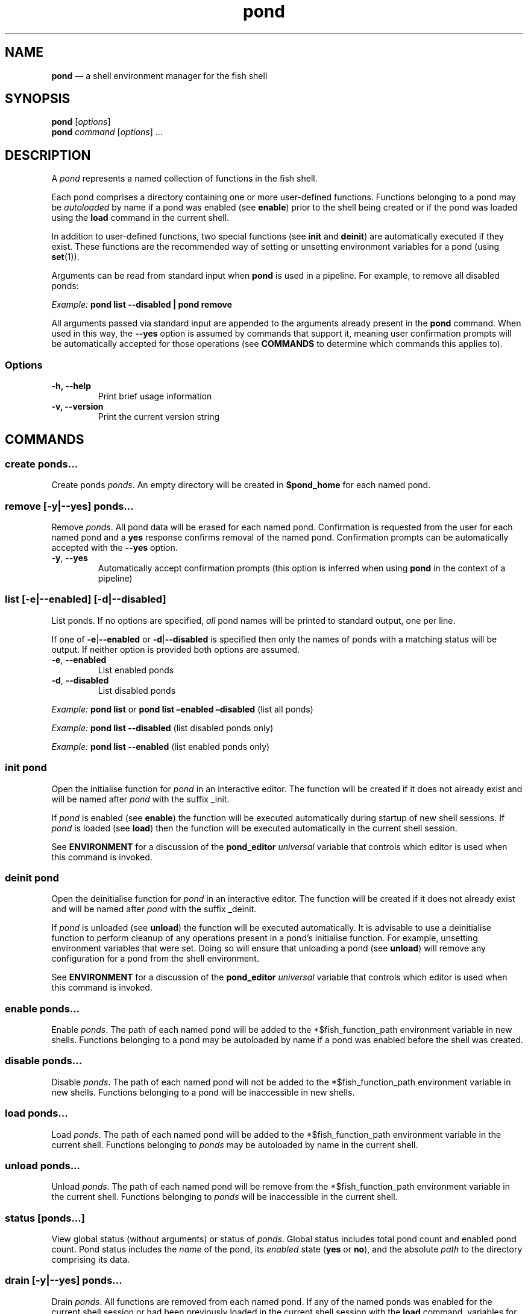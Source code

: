 .\" Automatically generated by Pandoc 2.12
.\"
.TH "pond" "1" "" "Version 1.0.1" "Pond User\[cq]s Guide"
.hy
.SH NAME
.PP
\f[B]pond\f[R] \[em] a shell environment manager for the fish shell
.SH SYNOPSIS
.PP
\f[B]pond\f[R] [\f[I]options\f[R]]
.PD 0
.P
.PD
\f[B]pond\f[R] \f[I]command\f[R] [\f[I]options\f[R]] \&...
.SH DESCRIPTION
.PP
A \f[I]pond\f[R] represents a named collection of functions in the fish
shell.
.PP
Each pond comprises a directory containing one or more user-defined
functions.
Functions belonging to a pond may be \f[I]autoloaded\f[R] by name if a
pond was enabled (see \f[B]enable\f[R]) prior to the shell being created
or if the pond was loaded using the \f[B]load\f[R] command in the
current shell.
.PP
In addition to user-defined functions, two special functions (see
\f[B]init\f[R] and \f[B]deinit\f[R]) are automatically executed if they
exist.
These functions are the recommended way of setting or unsetting
environment variables for a pond (using \f[B]set\f[R](1)).
.PP
Arguments can be read from standard input when \f[B]pond\f[R] is used in
a pipeline.
For example, to remove all disabled ponds:
.PP
\f[I]Example:\f[R] \f[B]pond list --disabled | pond remove\f[R]
.PP
All arguments passed via standard input are appended to the arguments
already present in the \f[B]pond\f[R] command.
When used in this way, the \f[B]--yes\f[R] option is assumed by commands
that support it, meaning user confirmation prompts will be automatically
accepted for those operations (see \f[B]COMMANDS\f[R] to determine which
commands this applies to).
.SS Options
.TP
\f[B]-h,\f[R] \f[B]--help\f[R]
Print brief usage information
.TP
\f[B]-v,\f[R] \f[B]--version\f[R]
Print the current version string
.SH COMMANDS
.SS \f[B]create\f[R] \f[I]ponds\&...\f[R]
.PP
Create ponds \f[I]ponds\f[R].
An empty directory will be created in \f[B]$pond_home\f[R] for each
named pond.
.SS \f[B]remove\f[R] [\f[B]-y\f[R]|\f[B]--yes\f[R]] \f[I]ponds\&...\f[R]
.PP
Remove \f[I]ponds\f[R].
All pond data will be erased for each named pond.
Confirmation is requested from the user for each named pond and a
\f[B]yes\f[R] response confirms removal of the named pond.
Confirmation prompts can be automatically accepted with the
\f[B]--yes\f[R] option.
.TP
\f[B]-y\f[R], \f[B]--yes\f[R]
Automatically accept confirmation prompts (this option is inferred when
using \f[B]pond\f[R] in the context of a pipeline)
.SS \f[B]list\f[R] [\f[B]-e\f[R]|\f[B]--enabled\f[R]] [\f[B]-d\f[R]|\f[B]--disabled\f[R]]
.PP
List ponds.
If no options are specified, \f[I]all\f[R] pond names will be printed to
standard output, one per line.
.PP
If one of \f[B]-e\f[R]|\f[B]--enabled\f[R] or
\f[B]-d\f[R]|\f[B]--disabled\f[R] is specified then only the names of
ponds with a matching status will be output.
If neither option is provided both options are assumed.
.TP
\f[B]-e\f[R], \f[B]--enabled\f[R]
List enabled ponds
.TP
\f[B]-d\f[R], \f[B]--disabled\f[R]
List disabled ponds
.PP
\f[I]Example:\f[R] \f[B]pond list\f[R] or \f[B]pond list \[en]enabled
\[en]disabled\f[R] (list all ponds)
.PP
\f[I]Example:\f[R] \f[B]pond list --disabled\f[R] (list disabled ponds
only)
.PP
\f[I]Example:\f[R] \f[B]pond list --enabled\f[R] (list enabled ponds
only)
.SS \f[B]init\f[R] \f[I]pond\f[R]
.PP
Open the initialise function for \f[I]pond\f[R] in an interactive
editor.
The function will be created if it does not already exist and will be
named after \f[I]pond\f[R] with the suffix _init.
.PP
If \f[I]pond\f[R] is enabled (see \f[B]enable\f[R]) the function will be
executed automatically during startup of new shell sessions.
If \f[I]pond\f[R] is loaded (see \f[B]load\f[R]) then the function will
be executed automatically in the current shell session.
.PP
See \f[B]ENVIRONMENT\f[R] for a discussion of the \f[B]pond_editor\f[R]
\f[I]universal\f[R] variable that controls which editor is used when
this command is invoked.
.SS \f[B]deinit\f[R] \f[I]pond\f[R]
.PP
Open the deinitialise function for \f[I]pond\f[R] in an interactive
editor.
The function will be created if it does not already exist and will be
named after \f[I]pond\f[R] with the suffix _deinit.
.PP
If \f[I]pond\f[R] is unloaded (see \f[B]unload\f[R]) the function will
be executed automatically.
It is advisable to use a deinitialise function to perform cleanup of any
operations present in a pond\[cq]s initialise function.
For example, unsetting environment variables that were set.
Doing so will ensure that unloading a pond (see \f[B]unload\f[R]) will
remove any configuration for a pond from the shell environment.
.PP
See \f[B]ENVIRONMENT\f[R] for a discussion of the \f[B]pond_editor\f[R]
\f[I]universal\f[R] variable that controls which editor is used when
this command is invoked.
.SS \f[B]enable\f[R] \f[I]ponds\&...\f[R]
.PP
Enable \f[I]ponds\f[R].
The path of each named pond will be added to the *$fish_function_path
environment variable in new shells.
Functions belonging to a pond may be autoloaded by name if a pond was
enabled before the shell was created.
.SS \f[B]disable\f[R] \f[I]ponds\&...\f[R]
.PP
Disable \f[I]ponds\f[R].
The path of each named pond will not be added to the
*$fish_function_path environment variable in new shells.
Functions belonging to a pond will be inaccessible in new shells.
.SS \f[B]load\f[R] \f[I]ponds\&...\f[R]
.PP
Load \f[I]ponds\f[R].
The path of each named pond will be added to the *$fish_function_path
environment variable in the current shell.
Functions belonging to \f[I]ponds\f[R] may be autoloaded by name in the
current shell.
.SS \f[B]unload\f[R] \f[I]ponds\&...\f[R]
.PP
Unload \f[I]ponds\f[R].
The path of each named pond will be remove from the *$fish_function_path
environment variable in the current shell.
Functions belonging to \f[I]ponds\f[R] will be inaccessible in the
current shell.
.SS \f[B]status\f[R] [\f[I]ponds\&...\f[R]]
.PP
View global status (without arguments) or status of \f[I]ponds\f[R].
Global status includes total pond count and enabled pond count.
Pond status includes the \f[I]name\f[R] of the pond, its
\f[I]enabled\f[R] state (\f[B]yes\f[R] or \f[B]no\f[R]), and the
absolute \f[I]path\f[R] to the directory comprising its data.
.SS \f[B]drain\f[R] [\f[B]-y\f[R]|\f[B]--yes\f[R]] \f[I]ponds\&...\f[R]
.PP
Drain \f[I]ponds\f[R].
All functions are removed from each named pond.
If any of the named ponds was enabled for the current shell session or
had been previously loaded in the current shell session with the
\f[B]load\f[R] command, variables for that pond \f[I]will remain\f[R] in
the shell environment and continue to be accessible to processes until
the current shell exits.
.TP
\f[B]-y\f[R], \f[B]--yes\f[R]
Automatically accept confirmation prompts (this option is inferred when
using \f[B]pond\f[R] in the context of a pipeline)
.SS \f[B]dir\f[R] \f[I]pond\f[R]
.PP
Change the current working directory to the pond directory for
\f[I]pond\f[R].
.SS \f[B]config\f[R]
.PP
Print the current configuration settings.
.SH ENVIRONMENT
.PP
A number of \f[I]universal\f[R] shell variables (see \f[B]set\f[R](1)
for discussion of \f[I]universal\f[R] variables) are set during
installation.
These variables control different aspects of functionality of
\f[B]pond\f[R] and may be modified as described here:
.TP
\f[B]pond_editor\f[R]
The editor to open when using the \f[B]create\f[R] or \f[B]edit\f[R]
commands.
May be set to an absolute path or the name of a command accessible via
one of the paths specified in the \f[B]PATH\f[R] environment variable.
During installation this variable is set to the value of the
\f[B]EDITOR\f[R] environment variable, if set, or one of \f[B]vim\f[R],
\f[B]vi\f[R], \f[B]emacs\f[R], or \f[B]nano\f[R], whichever is found
first in one of the paths set in \f[B]PATH\f[R], working from left to
right.
An error may be generated during installation if no suitable editor is
found.
.TP
\f[B]pond_enable_on_create\f[R]
The value of this shell variable is set to \f[B]yes\f[R] by default and
will cause all ponds created with the \f[B]create\f[R] command to be
enabled by default.
To disable this behaviour set the value of this variable to
\f[B]no\f[R].
.RS
.PP
\f[I]Default:\f[R] \f[B]yes\f[R].
.RE
.SH EXIT STATUS
.PP
\f[B]pond\f[R] exits 0 on success, and >0 if an error occurs.
.SH BUGS
.PP
See GitHub Issues: https://github.com/marcransome/pond/issues
.SH AUTHOR
.PP
Marc Ransome <marc.ransome@fidgetbox.co.uk>
.SH SEE ALSO
.PP
fish(1), fish-doc(1), fish-completions(1), function(1), set(1)
